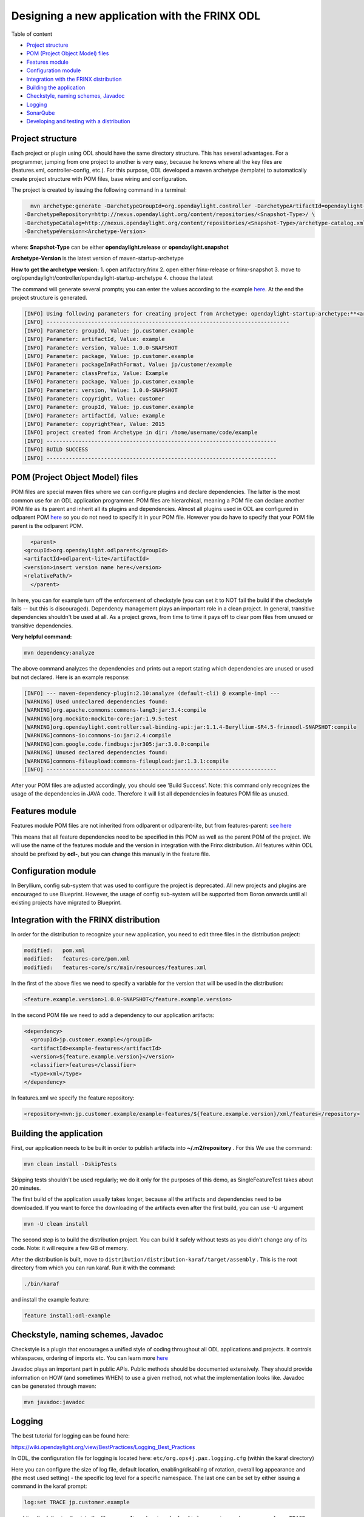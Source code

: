 
Designing a new application with the FRINX ODL
==============================================

Table of content

*  `Project structure <#project-structure>`__
*  `POM (Project Object Model) files <#pom-project-object-model-files>`__
*  `Features module <#features-module>`__
*  `Configuration module <#configuration-module>`__
*  `Integration with the FRINX distribution <#integration-with-the-frinx-distribution>`__
*  `Building the application <#building-the-application>`__
*  `Checkstyle, naming schemes, Javadoc <#checkstyle-naming-schemes-javadoc>`__
*  `Logging <#logging>`__
*  `SonarQube <#sonarqube>`__
*  `Developing and testing with a distribution <#developing-and-testing-with-a-distribution>`__

Project structure
-----------------

Each project or plugin using ODL should have the same directory structure. This has several advantages. For a programmer, jumping from one project to another is very easy, because he knows where all the key files are (features.xml, controller-config, etc.). For this purpose, ODL developed a maven archetype (template) to automatically create project structure with POM files, base wiring and configuration.

The project is created by issuing the following command in a terminal:

.. code-block:: guess

     mvn archetype:generate -DarchetypeGroupId=org.opendaylight.controller -DarchetypeArtifactId=opendaylight-startup-archetype \
   -DarchetypeRepository=http://nexus.opendaylight.org/content/repositories/<Snapshot-Type>/ \
   -DarchetypeCatalog=http://nexus.opendaylight.org/content/repositories/<Snapshot-Type>/archetype-catalog.xml \
   -DarchetypeVersion=<Archetype-Version>



where: **Snapshot-Type** can be either **opendaylight.release** or **opendaylight.snapshot** 

**Archetype-Version** is the latest version of maven-startup-archetype

**How to get the archetype version:**
1. open artifactory.frinx
2. open either frinx-release or frinx-snapshot
3. move to org/opendaylight/controller/opendaylight-startup-archetype
4. choose the latest 

The command will generate several prompts; you can enter the values according to the example `here <https://wiki.opendaylight.org/view/OpenDaylight_Controller:MD-SAL:Startup_Project_Archetype>`__. At the end the project structure is generated.

.. code-block:: guess

   [INFO] Using following parameters for creating project from Archetype: opendaylight-startup-archetype:**<archetype-name>**  
   [INFO] ----------------------------------------------------------------------------
   [INFO] Parameter: groupId, Value: jp.customer.example
   [INFO] Parameter: artifactId, Value: example
   [INFO] Parameter: version, Value: 1.0.0-SNAPSHOT
   [INFO] Parameter: package, Value: jp.customer.example
   [INFO] Parameter: packageInPathFormat, Value: jp/customer/example
   [INFO] Parameter: classPrefix, Value: Example
   [INFO] Parameter: package, Value: jp.customer.example
   [INFO] Parameter: version, Value: 1.0.0-SNAPSHOT
   [INFO] Parameter: copyright, Value: customer
   [INFO] Parameter: groupId, Value: jp.customer.example
   [INFO] Parameter: artifactId, Value: example
   [INFO] Parameter: copyrightYear, Value: 2015
   [INFO] project created from Archetype in dir: /home/username/code/example
   [INFO] ------------------------------------------------------------------------
   [INFO] BUILD SUCCESS
   [INFO] ------------------------------------------------------------------------



POM (Project Object Model) files
--------------------------------

POM files are special maven files where we can configure plugins and declare dependencies. The latter is the most common use for an ODL application programmer. POM files are hierarchical, meaning a POM file can declare another POM file as its parent and inherit all its plugins and dependencies. Almost all plugins used in ODL are configured in odlparent POM `here <https://git.opendaylight.org/gerrit/gitweb?p=odlparent.git;a=blob;f=odlparent/pom.xml;hb=refs/heads/master>`__ so you do not need to specify it in your POM file. However you do have to specify that your POM file parent is the odlparent POM.

.. code-block:: guess

     <parent>
   <groupId>org.opendaylight.odlparent</groupId>
   <artifactId>odlparent-lite</artifactId>
   <version>insert version name here</version>
   <relativePath/>
     </parent>



In here, you can for example turn off the enforcement of checkstyle (you can set it to NOT fail the build if the checkstyle fails -- but this is discouraged). Dependency management plays an important role in a clean project. In general, transitive dependencies shouldn't be used at all. As a project grows, from time to time it pays off to clear pom files from unused or transitive dependencies.

**Very helpful command:**

.. code-block:: guess

   mvn dependency:analyze



The above command analyzes the dependencies and prints out a report stating which dependencies are unused or used but not declared. Here is an example response:

.. code-block:: guess

   [INFO] --- maven-dependency-plugin:2.10:analyze (default-cli) @ example-impl ---
   [WARNING] Used undeclared dependencies found:
   [WARNING]org.apache.commons:commons-lang3:jar:3.4:compile
   [WARNING]org.mockito:mockito-core:jar:1.9.5:test
   [WARNING]org.opendaylight.controller:sal-binding-api:jar:1.1.4-Beryllium-SR4.5-frinxodl-SNAPSHOT:compile
   [WARNING]commons-io:commons-io:jar:2.4:compile
   [WARNING]com.google.code.findbugs:jsr305:jar:3.0.0:compile
   [WARNING] Unused declared dependencies found:
   [WARNING]commons-fileupload:commons-fileupload:jar:1.3.1:compile
   [INFO] ------------------------------------------------------------------------



After your POM files are adjusted accordingly, you should see 'Build Success'. Note: this command only recognizes the usage of the dependencies in JAVA code. Therefore it will list all dependencies in features POM file as unused.

Features module
---------------

Features module POM files are not inherited from odlparent or odlparent-lite, but from features-parent: `see here <https://git.opendaylight.org/gerrit/gitweb?p=odlparent.git;a=blob;f=features-parent/pom.xml;hb=refs/heads/master>`__

This means that all feature dependencies need to be specified in this POM as well as the parent POM of the project. We will use the name of the features module and the version in integration with the Frinx distribution. All features within ODL should be prefixed by **odl-**, but you can change this manually in the feature file.

Configuration module
--------------------

In Beryllium, config sub-system that was used to configure the project is deprecated. All new projects and plugins are encouraged to use Blueprint.
However, the usage of config sub-system will be supported from Boron onwards until all existing projects have migrated to Blueprint.

Integration with the FRINX distribution
---------------------------------------

In order for the distribution to recognize your new application, you need to edit three files in the distribution project:

.. code-block:: guess

       modified:   pom.xml
       modified:   features-core/pom.xml
       modified:   features-core/src/main/resources/features.xml



In the first of the above files we need to specify a variable for the version that will be used in the distribution:

.. code-block:: guess

      <feature.example.version>1.0.0-SNAPSHOT</feature.example.version>



In the second POM file we need to add a dependency to our application artifacts:

.. code-block:: guess

   <dependency>
     <groupId>jp.customer.example</groupId>
     <artifactId>example-features</artifactId>
     <version>${feature.example.version}</version>
     <classifier>features</classifier>
     <type>xml</type>
   </dependency>



In features.xml we specify the feature repository:

.. code-block:: guess

   <repository>mvn:jp.customer.example/example-features/${feature.example.version}/xml/features</repository>



Building the application
------------------------

First, our application needs to be built in order to publish artifacts into **~/.m2/repository** . For this We use the command:

.. code-block:: guess

   mvn clean install -DskipTests



Skipping tests shouldn't be used regularly; we do it only for the purposes of this demo, as SingleFeatureTest takes about 20 minutes.

The first build of the application usually takes longer, because all the artifacts and dependencies need to be downloaded. If you want to force the downloading of the artifacts even after the first build, you can use -U argument

.. code-block:: guess

   mvn -U clean install



The second step is to build the distribution project. You can build it safely without tests as you didn't change any of its code. Note: it will require a few GB of memory.

After the distribution is built, move to ``distribution/distribution-karaf/target/assembly`` . This is the root directory from which you can run karaf. Run it with the command:

.. code-block:: guess

   ./bin/karaf



and install the example feature:

.. code-block:: guess

   feature install:odl-example



Checkstyle, naming schemes, Javadoc
-----------------------------------

Checkstyle is a plugin that encourages a unified style of coding throughout all ODL applications and projects. It controls whitespaces, ordering of imports etc. You can learn more `here <https://wiki.opendaylight.org/view/BestPractices/Coding_Guidelines>`__

Javadoc plays an important part in public APIs. Public methods should be documented extensively. They should provide information on HOW (and sometimes WHEN) to use a given method, not what the implementation looks like. Javadoc can be generated through maven:

.. code-block:: guess

   mvn javadoc:javadoc



Logging
-------

The best tutorial for logging can be found here:

https://wiki.opendaylight.org/view/BestPractices/Logging_Best_Practices

In ODL, the configuration file for logging is located here: ``etc/org.ops4j.pax.logging.cfg`` (within the karaf directory)

Here you can configure the size of log file, default location, enabling/disabling of rotation, overall log appearance and (the most used setting) - the specific log level for a specific namespace. The last one can be set by either issuing a command in the karaf prompt:

.. code-block:: guess

   log:set TRACE jp.customer.example



or adding the following line into the file org.ops4j.pax.logging.cfg: ``log4j.logger.jp.customer.example = TRACE``

This will set trace logging for all the classes within the given namespace. You can specify a particular class when you don't want unnecessary log pollution. Log levels are hierarchical, from the finest level to error.

**ERROR**

**WARN**

**INFO**

**DEBUG**

**TRACE**

This means that if you enable a level, all levels above this one will also be displayed. For example, if you set DEBUG level, then INFO, WARN and ERROR will also be displayed, if you set WARN level, only WARN and ERROR will be displayed.

For bug reports you should always use at least DEBUG level.

SonarQube
---------

SonarQube (or any other code analysis tool) is much needed to write and maintain clean and tested code. Sonar is used widely in ODL. There are numerous ways to check your code with Sonar.


1. Run it on a server and create a special Jenkins job to do the sonar analysis (it usually takes longer than an ordinary verify job), but it can be executed nightly/weekly, depending on your team's needs.

2. Run the server locally and do the Sonar analysis by issuing the maven command

.. code-block:: guess

   mvn sonar:sonar

3. install Sonar plugins for your IDE (e.g. SonarLint in Eclipse)

SonarQube has a set of rules (called Quality Profiles) that executes against the codebase. The rules fall into different categories based on the nature of the rule, complexity or impact on the code.

It also creates a clear annotation of code coverage, marking covered and uncovered lines, marking uncovered conditions. Other features include counting duplcated lines or checking javadoc comments.

It's an ideal tool for a project manager as it contains a lot of statistics and progress over time.

Developing and testing with a distribution
------------------------------------------

When you want to test your application with the Frinx distribution, you sometimes have to make a lot of changes/bug fixes on the fly. As such, creating a distribution each time can be very time consuming. There are a few things that can make it easier:


*  instead of building the distribution, build only your part of the application that changed (e.g. if you made changes in impl module, build only that one). Copy the resulting jar from ``target/ directory`` of the module to

  ``distribution/distribution-karaf/target/assembly/system/org/opendaylight/<project_name>/<project_module>/<project_version>``
  
Now, restart ODL. 

NOTE: We highly recommend deleting the data/ folder between restarts, as it contains cache data that may influence the result of the testing.

*  make your feature a boot feature. Instead of installing your feature everytime ODL is started, write it as a boot feature in the following file ``etc/org.apache.karaf.features.cfg``

  In this file, append your feature to the end of the comma separated list of features to install at startup - add the line:

  ``featuresBoot=config,standard,region,package,kar,ssh,management,<your_feature>``

*  adjust logs to TRACE or DEBUG level for your namespace in the files instead of commandline

  Add line to ``etc/org.ops4j.pax.logging.cfg`` :

  ``log4j.logger.jp.customer.example = TRACE``
